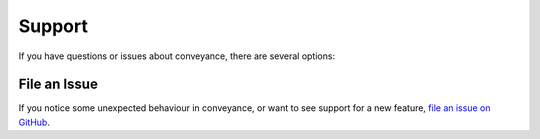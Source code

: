 .. _support:

Support
=======

If you have questions or issues about conveyance, there are several options:

File an Issue
-------------

If you notice some unexpected behaviour in conveyance, or want to see support
for a new feature,
`file an issue on GitHub <https://github.com/ScottMcCormack/conveyance/issues>`_.
